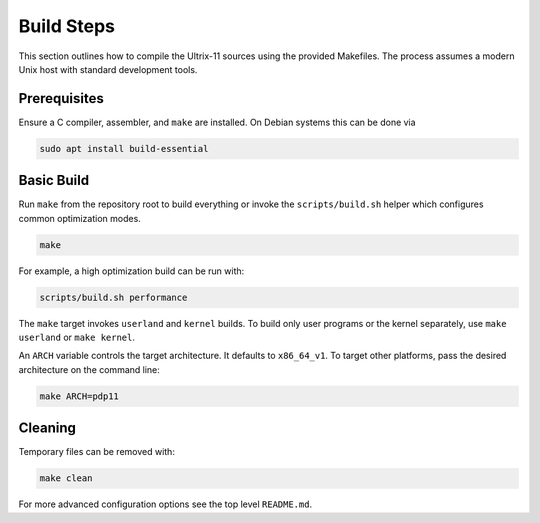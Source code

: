 Build Steps
===========

This section outlines how to compile the Ultrix-11 sources using the
provided Makefiles.  The process assumes a modern Unix host with
standard development tools.

Prerequisites
-------------

Ensure a C compiler, assembler, and ``make`` are installed.  On Debian
systems this can be done via

.. code-block:: bash

   sudo apt install build-essential

Basic Build
-----------

Run ``make`` from the repository root to build everything or invoke the
``scripts/build.sh`` helper which configures common optimization modes.

.. code-block:: bash

   make

For example, a high optimization build can be run with:

.. code-block:: bash

   scripts/build.sh performance

The ``make`` target invokes ``userland`` and ``kernel`` builds.  To
build only user programs or the kernel separately, use
``make userland`` or ``make kernel``.

An ``ARCH`` variable controls the target architecture.  It defaults to
``x86_64_v1``.  To target other platforms, pass the desired architecture
on the command line:

.. code-block:: bash

   make ARCH=pdp11

Cleaning
--------

Temporary files can be removed with:

.. code-block:: bash

   make clean

For more advanced configuration options see the top level
``README.md``.
